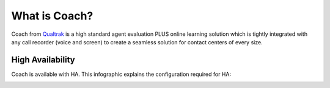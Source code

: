 .. _whatiscoach-label:

What is Coach?
==============

Coach from `Qualtrak <http://www.qualtrak.com/>`_ is a high standard agent evaluation PLUS online learning solution which is tightly integrated with any call recorder (voice and screen) to create a seamless solution for contact centers of every size.

High Availability
~~~~~~~~~~~~~~~~~

Coach is available with HA. This infographic explains the configuration required for HA:

.. image:: /images/coach-ha-infographic.jpg
   :alt: coach ha infographic
   :align: center
